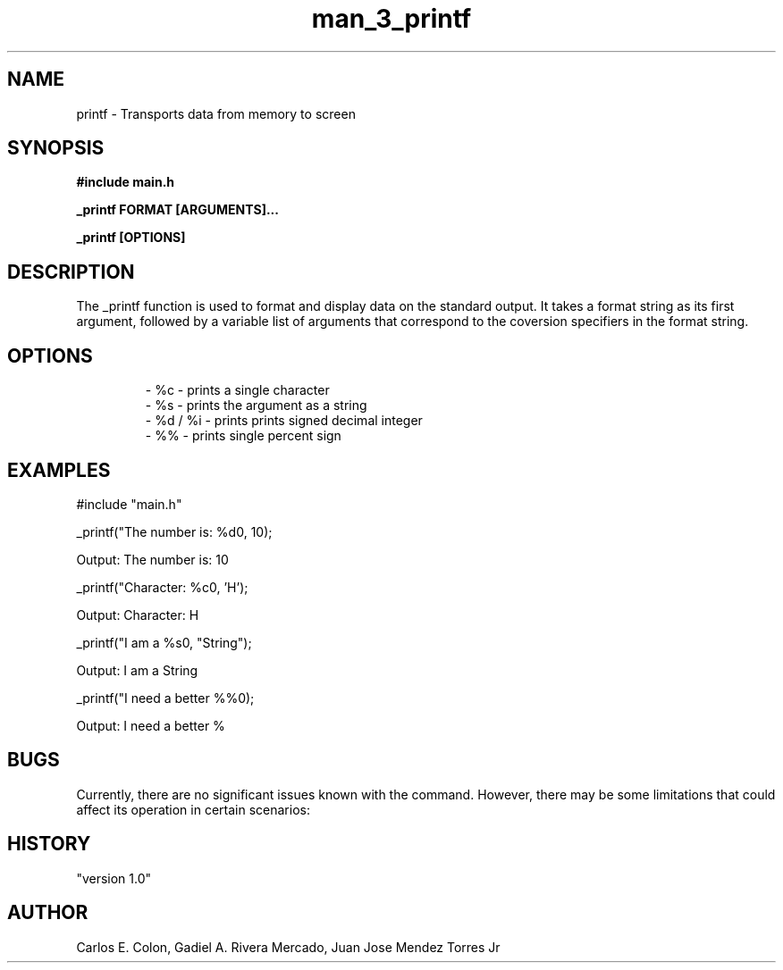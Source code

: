 .TH man_3_printf  "March 2024" "Version 1.0"

.SH NAME
printf - Transports data from memory to screen

.SH SYNOPSIS

.B #include "main.h"
.PP
.B _printf FORMAT [ARGUMENTS]...
.PP
.B _printf [OPTIONS]

.SH DESCRIPTION
The _printf function is used to format and display data on the standard output. It takes a format string as its first argument, followed by a variable list of arguments that correspond to the coversion specifiers in the format string.

.SH OPTIONS

.RS

.nf

- %c - prints a single character
- %s - prints the argument as a string
- %d / %i - prints prints signed decimal integer
- %% - prints single percent sign

.SH EXAMPLES
.PP
#include "main.h"
.PP
 _printf("The number is: %d\n", 10);
.PP
Output: The number is: 10
.PP
_printf("Character: %c\n", 'H');
.PP
Output: Character: H
.PP
_printf("I am a %s\n", "String");
.PP
Output: I am a String
.PP
_printf("I need a better %%\n");
.PP
Output: I need a better %

.SH BUGS
Currently, there are no significant issues known with the command. However, there may be some limitations that could affect its operation in certain scenarios:

.SH HISTORY
"version 1.0"

.SH AUTHOR
Carlos E. Colon, Gadiel A. Rivera Mercado, Juan Jose Mendez Torres Jr

